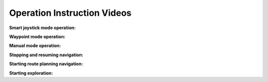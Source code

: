 Operation Instruction Videos
============================

**Smart joystick mode operation:**

.. video:: ./videos/smart_joystick.mp4
    :width: 100%

**Waypoint mode operation:**

.. video:: ./videos/waypoint.mp4
    :width: 100%

**Manual mode operation:**

.. video:: ./videos/manual.mp4
    :width: 100%

**Stopping and resuming navigation:**

.. video:: ./videos/stopping_and_resuming.mp4
    :width: 100%

**Starting route planning navigation:**

.. video:: ./videos/route_planning.mp4
    :width: 100%

**Starting exploration:**

.. video:: ./videos/exploration.mp4
    :width: 100%
